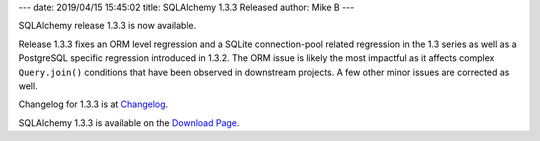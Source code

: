 ---
date: 2019/04/15 15:45:02
title: SQLAlchemy 1.3.3 Released
author: Mike B
---

SQLAlchemy release 1.3.3 is now available.

Release 1.3.3 fixes an ORM level regression and a SQLite connection-pool
related regression in the 1.3 series as well as a PostgreSQL specific
regression introduced in 1.3.2.  The ORM issue is likely the most impactful as
it affects complex ``Query.join()`` conditions that have been observed in
downstream projects.  A few other minor issues are corrected as well.

Changelog for 1.3.3 is at `Changelog </changelog/CHANGES_1_3_3>`_.

SQLAlchemy 1.3.3 is available on the `Download Page </download.html>`_.
